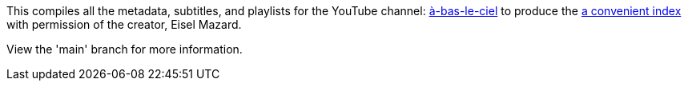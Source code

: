 This compiles all the metadata, subtitles, and playlists for the YouTube channel: https://www.youtube.com/user/HeiJinZhengZhi/videos[à-bas-le-ciel] to produce the https://aryailia.github.io/a-bas-le-ciel[a convenient index] with permission of the creator, Eisel Mazard.

View the 'main' branch for more information.
